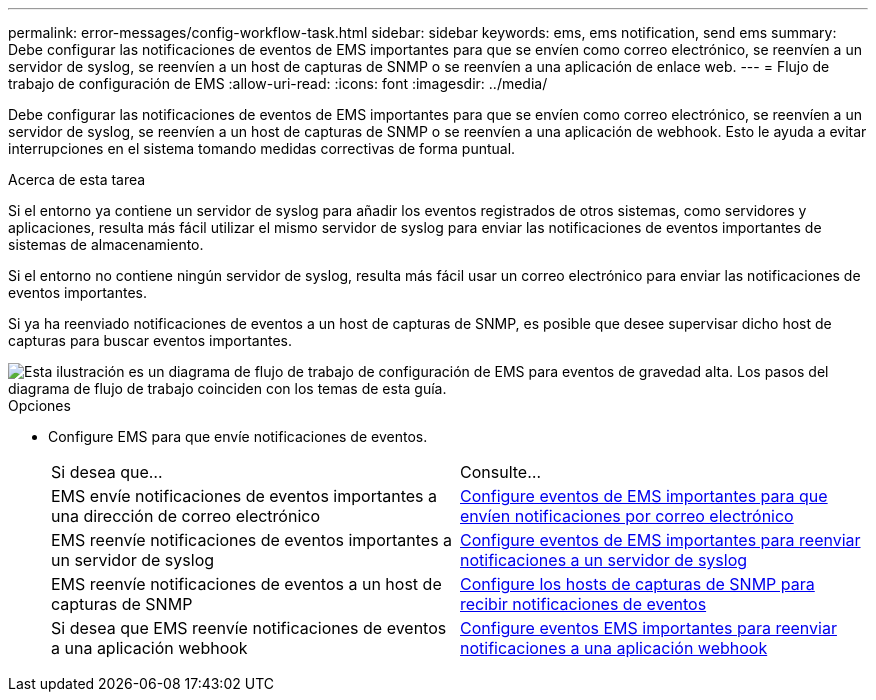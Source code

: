 ---
permalink: error-messages/config-workflow-task.html 
sidebar: sidebar 
keywords: ems, ems notification, send ems 
summary: Debe configurar las notificaciones de eventos de EMS importantes para que se envíen como correo electrónico, se reenvíen a un servidor de syslog, se reenvíen a un host de capturas de SNMP o se reenvíen a una aplicación de enlace web. 
---
= Flujo de trabajo de configuración de EMS
:allow-uri-read: 
:icons: font
:imagesdir: ../media/


[role="lead"]
Debe configurar las notificaciones de eventos de EMS importantes para que se envíen como correo electrónico, se reenvíen a un servidor de syslog, se reenvíen a un host de capturas de SNMP o se reenvíen a una aplicación de webhook. Esto le ayuda a evitar interrupciones en el sistema tomando medidas correctivas de forma puntual.

.Acerca de esta tarea
Si el entorno ya contiene un servidor de syslog para añadir los eventos registrados de otros sistemas, como servidores y aplicaciones, resulta más fácil utilizar el mismo servidor de syslog para enviar las notificaciones de eventos importantes de sistemas de almacenamiento.

Si el entorno no contiene ningún servidor de syslog, resulta más fácil usar un correo electrónico para enviar las notificaciones de eventos importantes.

Si ya ha reenviado notificaciones de eventos a un host de capturas de SNMP, es posible que desee supervisar dicho host de capturas para buscar eventos importantes.

image::../media/ems-config-workflow.png[Esta ilustración es un diagrama de flujo de trabajo de configuración de EMS para eventos de gravedad alta. Los pasos del diagrama de flujo de trabajo coinciden con los temas de esta guía.]

.Opciones
* Configure EMS para que envíe notificaciones de eventos.
+
|===


| Si desea que... | Consulte... 


 a| 
EMS envíe notificaciones de eventos importantes a una dirección de correo electrónico
 a| 
xref:configure-ems-events-send-email-task.adoc[Configure eventos de EMS importantes para que envíen notificaciones por correo electrónico]



 a| 
EMS reenvíe notificaciones de eventos importantes a un servidor de syslog
 a| 
xref:configure-ems-events-notifications-syslog-task.adoc[Configure eventos de EMS importantes para reenviar notificaciones a un servidor de syslog]



 a| 
EMS reenvíe notificaciones de eventos a un host de capturas de SNMP
 a| 
xref:configure-snmp-traphosts-event-notifications-task.adoc[Configure los hosts de capturas de SNMP para recibir notificaciones de eventos]



 a| 
Si desea que EMS reenvíe notificaciones de eventos a una aplicación webhook
 a| 
xref:configure-webhooks-event-notifications-task.adoc[Configure eventos EMS importantes para reenviar notificaciones a una aplicación webhook]

|===

